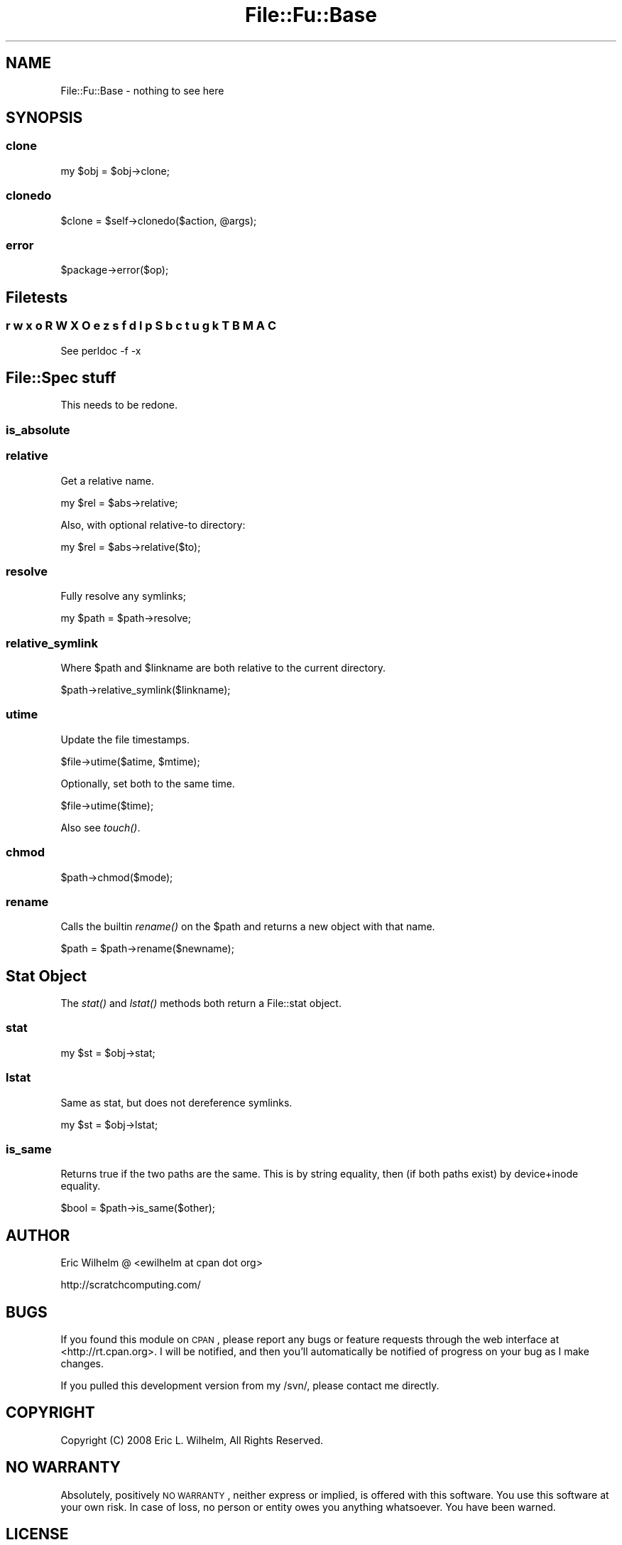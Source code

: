 .\" Automatically generated by Pod::Man 2.23 (Pod::Simple 3.14)
.\"
.\" Standard preamble:
.\" ========================================================================
.de Sp \" Vertical space (when we can't use .PP)
.if t .sp .5v
.if n .sp
..
.de Vb \" Begin verbatim text
.ft CW
.nf
.ne \\$1
..
.de Ve \" End verbatim text
.ft R
.fi
..
.\" Set up some character translations and predefined strings.  \*(-- will
.\" give an unbreakable dash, \*(PI will give pi, \*(L" will give a left
.\" double quote, and \*(R" will give a right double quote.  \*(C+ will
.\" give a nicer C++.  Capital omega is used to do unbreakable dashes and
.\" therefore won't be available.  \*(C` and \*(C' expand to `' in nroff,
.\" nothing in troff, for use with C<>.
.tr \(*W-
.ds C+ C\v'-.1v'\h'-1p'\s-2+\h'-1p'+\s0\v'.1v'\h'-1p'
.ie n \{\
.    ds -- \(*W-
.    ds PI pi
.    if (\n(.H=4u)&(1m=24u) .ds -- \(*W\h'-12u'\(*W\h'-12u'-\" diablo 10 pitch
.    if (\n(.H=4u)&(1m=20u) .ds -- \(*W\h'-12u'\(*W\h'-8u'-\"  diablo 12 pitch
.    ds L" ""
.    ds R" ""
.    ds C` ""
.    ds C' ""
'br\}
.el\{\
.    ds -- \|\(em\|
.    ds PI \(*p
.    ds L" ``
.    ds R" ''
'br\}
.\"
.\" Escape single quotes in literal strings from groff's Unicode transform.
.ie \n(.g .ds Aq \(aq
.el       .ds Aq '
.\"
.\" If the F register is turned on, we'll generate index entries on stderr for
.\" titles (.TH), headers (.SH), subsections (.SS), items (.Ip), and index
.\" entries marked with X<> in POD.  Of course, you'll have to process the
.\" output yourself in some meaningful fashion.
.ie \nF \{\
.    de IX
.    tm Index:\\$1\t\\n%\t"\\$2"
..
.    nr % 0
.    rr F
.\}
.el \{\
.    de IX
..
.\}
.\"
.\" Accent mark definitions (@(#)ms.acc 1.5 88/02/08 SMI; from UCB 4.2).
.\" Fear.  Run.  Save yourself.  No user-serviceable parts.
.    \" fudge factors for nroff and troff
.if n \{\
.    ds #H 0
.    ds #V .8m
.    ds #F .3m
.    ds #[ \f1
.    ds #] \fP
.\}
.if t \{\
.    ds #H ((1u-(\\\\n(.fu%2u))*.13m)
.    ds #V .6m
.    ds #F 0
.    ds #[ \&
.    ds #] \&
.\}
.    \" simple accents for nroff and troff
.if n \{\
.    ds ' \&
.    ds ` \&
.    ds ^ \&
.    ds , \&
.    ds ~ ~
.    ds /
.\}
.if t \{\
.    ds ' \\k:\h'-(\\n(.wu*8/10-\*(#H)'\'\h"|\\n:u"
.    ds ` \\k:\h'-(\\n(.wu*8/10-\*(#H)'\`\h'|\\n:u'
.    ds ^ \\k:\h'-(\\n(.wu*10/11-\*(#H)'^\h'|\\n:u'
.    ds , \\k:\h'-(\\n(.wu*8/10)',\h'|\\n:u'
.    ds ~ \\k:\h'-(\\n(.wu-\*(#H-.1m)'~\h'|\\n:u'
.    ds / \\k:\h'-(\\n(.wu*8/10-\*(#H)'\z\(sl\h'|\\n:u'
.\}
.    \" troff and (daisy-wheel) nroff accents
.ds : \\k:\h'-(\\n(.wu*8/10-\*(#H+.1m+\*(#F)'\v'-\*(#V'\z.\h'.2m+\*(#F'.\h'|\\n:u'\v'\*(#V'
.ds 8 \h'\*(#H'\(*b\h'-\*(#H'
.ds o \\k:\h'-(\\n(.wu+\w'\(de'u-\*(#H)/2u'\v'-.3n'\*(#[\z\(de\v'.3n'\h'|\\n:u'\*(#]
.ds d- \h'\*(#H'\(pd\h'-\w'~'u'\v'-.25m'\f2\(hy\fP\v'.25m'\h'-\*(#H'
.ds D- D\\k:\h'-\w'D'u'\v'-.11m'\z\(hy\v'.11m'\h'|\\n:u'
.ds th \*(#[\v'.3m'\s+1I\s-1\v'-.3m'\h'-(\w'I'u*2/3)'\s-1o\s+1\*(#]
.ds Th \*(#[\s+2I\s-2\h'-\w'I'u*3/5'\v'-.3m'o\v'.3m'\*(#]
.ds ae a\h'-(\w'a'u*4/10)'e
.ds Ae A\h'-(\w'A'u*4/10)'E
.    \" corrections for vroff
.if v .ds ~ \\k:\h'-(\\n(.wu*9/10-\*(#H)'\s-2\u~\d\s+2\h'|\\n:u'
.if v .ds ^ \\k:\h'-(\\n(.wu*10/11-\*(#H)'\v'-.4m'^\v'.4m'\h'|\\n:u'
.    \" for low resolution devices (crt and lpr)
.if \n(.H>23 .if \n(.V>19 \
\{\
.    ds : e
.    ds 8 ss
.    ds o a
.    ds d- d\h'-1'\(ga
.    ds D- D\h'-1'\(hy
.    ds th \o'bp'
.    ds Th \o'LP'
.    ds ae ae
.    ds Ae AE
.\}
.rm #[ #] #H #V #F C
.\" ========================================================================
.\"
.IX Title "File::Fu::Base 3"
.TH File::Fu::Base 3 "2011-04-14" "perl v5.12.3" "User Contributed Perl Documentation"
.\" For nroff, turn off justification.  Always turn off hyphenation; it makes
.\" way too many mistakes in technical documents.
.if n .ad l
.nh
.SH "NAME"
File::Fu::Base \- nothing to see here
.SH "SYNOPSIS"
.IX Header "SYNOPSIS"
.SS "clone"
.IX Subsection "clone"
.Vb 1
\&  my $obj = $obj\->clone;
.Ve
.SS "clonedo"
.IX Subsection "clonedo"
.Vb 1
\&  $clone = $self\->clonedo($action, @args);
.Ve
.SS "error"
.IX Subsection "error"
.Vb 1
\&  $package\->error($op);
.Ve
.SH "Filetests"
.IX Header "Filetests"
.SS "r w x o R W X O e z s f d l p S b c t u g k T B M A C"
.IX Subsection "r w x o R W X O e z s f d l p S b c t u g k T B M A C"
See perldoc \-f \-x
.SH "File::Spec stuff"
.IX Header "File::Spec stuff"
This needs to be redone.
.SS "is_absolute"
.IX Subsection "is_absolute"
.SS "relative"
.IX Subsection "relative"
Get a relative name.
.PP
.Vb 1
\&  my $rel = $abs\->relative;
.Ve
.PP
Also, with optional relative-to directory:
.PP
.Vb 1
\&  my $rel = $abs\->relative($to);
.Ve
.SS "resolve"
.IX Subsection "resolve"
Fully resolve any symlinks;
.PP
.Vb 1
\&  my $path = $path\->resolve;
.Ve
.SS "relative_symlink"
.IX Subsection "relative_symlink"
Where \f(CW$path\fR and \f(CW$linkname\fR are both relative to the current directory.
.PP
.Vb 1
\&  $path\->relative_symlink($linkname);
.Ve
.SS "utime"
.IX Subsection "utime"
Update the file timestamps.
.PP
.Vb 1
\&  $file\->utime($atime, $mtime);
.Ve
.PP
Optionally, set both to the same time.
.PP
.Vb 1
\&  $file\->utime($time);
.Ve
.PP
Also see \fItouch()\fR.
.SS "chmod"
.IX Subsection "chmod"
.Vb 1
\&  $path\->chmod($mode);
.Ve
.SS "rename"
.IX Subsection "rename"
Calls the builtin \fIrename()\fR on the \f(CW$path\fR and returns a new object with
that name.
.PP
.Vb 1
\&  $path = $path\->rename($newname);
.Ve
.SH "Stat Object"
.IX Header "Stat Object"
The \fIstat()\fR and \fIlstat()\fR methods both return a File::stat object.
.SS "stat"
.IX Subsection "stat"
.Vb 1
\&  my $st = $obj\->stat;
.Ve
.SS "lstat"
.IX Subsection "lstat"
Same as stat, but does not dereference symlinks.
.PP
.Vb 1
\&  my $st = $obj\->lstat;
.Ve
.SS "is_same"
.IX Subsection "is_same"
Returns true if the two paths are the same.  This is by string equality,
then (if both paths exist) by device+inode equality.
.PP
.Vb 1
\&  $bool = $path\->is_same($other);
.Ve
.SH "AUTHOR"
.IX Header "AUTHOR"
Eric Wilhelm @ <ewilhelm at cpan dot org>
.PP
http://scratchcomputing.com/
.SH "BUGS"
.IX Header "BUGS"
If you found this module on \s-1CPAN\s0, please report any bugs or feature
requests through the web interface at <http://rt.cpan.org>.  I will be
notified, and then you'll automatically be notified of progress on your
bug as I make changes.
.PP
If you pulled this development version from my /svn/, please contact me
directly.
.SH "COPYRIGHT"
.IX Header "COPYRIGHT"
Copyright (C) 2008 Eric L. Wilhelm, All Rights Reserved.
.SH "NO WARRANTY"
.IX Header "NO WARRANTY"
Absolutely, positively \s-1NO\s0 \s-1WARRANTY\s0, neither express or implied, is
offered with this software.  You use this software at your own risk.  In
case of loss, no person or entity owes you anything whatsoever.  You
have been warned.
.SH "LICENSE"
.IX Header "LICENSE"
This program is free software; you can redistribute it and/or modify it
under the same terms as Perl itself.
